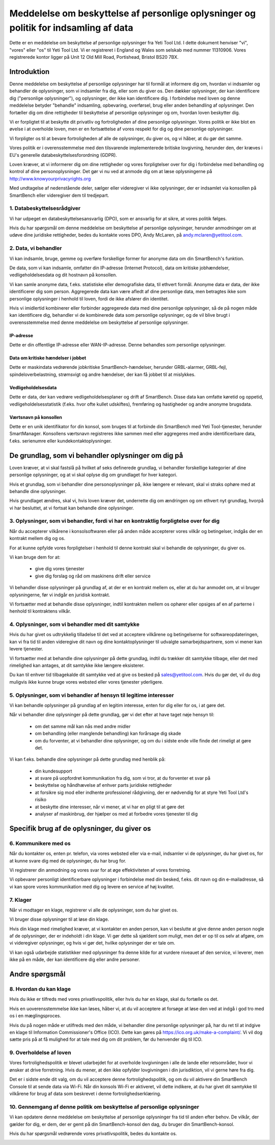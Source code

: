 .. _top:

=====================================================================================
Meddelelse om beskyttelse af personlige oplysninger og politik for indsamling af data
=====================================================================================


Dette er en meddelelse om beskyttelse af personlige oplysninger fra Yeti Tool Ltd. I dette dokument henviser "vi", "vores" eller "os" til Yeti Tool Ltd.
Vi er registreret i England og Wales som selskab med nummer 11310906.
Vores registrerede kontor ligger på Unit 12 Old Mill Road, Portishead, Bristol BS20 7BX.


Introduktion
------------

Denne meddelelse om beskyttelse af personlige oplysninger har til formål at informere dig om, hvordan vi indsamler og behandler de oplysninger, som vi indsamler fra dig, eller som du giver os. Den dækker oplysninger, der kan identificere dig ("personlige oplysninger"), og oplysninger, der ikke kan identificere dig. I forbindelse med loven og denne meddelelse betyder "behandle" indsamling, opbevaring, overførsel, brug eller anden behandling af oplysninger. Den fortæller dig om dine rettigheder til beskyttelse af personlige oplysninger og om, hvordan loven beskytter dig.

Vi er forpligtet til at beskytte dit privatliv og fortroligheden af dine personlige oplysninger. Vores politik er ikke blot en øvelse i at overholde loven, men er en fortsættelse af vores respekt for dig og dine personlige oplysninger.

Vi forpligter os til at bevare fortroligheden af alle de oplysninger, du giver os, og vi håber, at du gør det samme.

Vores politik er i overensstemmelse med den tilsvarende implementerede britiske lovgivning, herunder den, der kræves i EU's generelle databeskyttelsesforordning (GDPR).

Loven kræver, at vi informerer dig om dine rettigheder og vores forpligtelser over for dig i forbindelse med behandling og kontrol af dine personoplysninger. Det gør vi nu ved at anmode dig om at læse oplysningerne på http://www.knowyourprivacyrights.org

Med undtagelse af nedenstående deler, sælger eller videregiver vi ikke oplysninger, der er indsamlet via konsollen på SmartBench eller videregiver dem til tredjepart.


1. Databeskyttelsesrådgiver
+++++++++++++++++++++++++++

Vi har udpeget en databeskyttelsesansvarlig (DPO), som er ansvarlig for at sikre, at vores politik følges.

Hvis du har spørgsmål om denne meddelelse om beskyttelse af personlige oplysninger, herunder anmodninger om at udøve dine juridiske rettigheder, bedes du kontakte vores DPO, Andy McLaren, på andy.mclaren@yetitool.com.


2. Data, vi behandler
+++++++++++++++++++++

Vi kan indsamle, bruge, gemme og overføre forskellige former for anonyme data om din SmartBench's funktion. 

De data, som vi kan indsamle, omfatter din IP-adresse (Internet Protocol), data om kritiske jobhændelser, vedligeholdelsesdata og dit hostnavn på konsollen. 

Vi kan samle anonyme data, f.eks. statistiske eller demografiske data, til ethvert formål. Anonyme data er data, der ikke identificerer dig som person. Aggregerede data kan være afledt af dine personlige data, men betragtes ikke som personlige oplysninger i henhold til loven, fordi de ikke afslører din identitet.

Hvis vi imidlertid kombinerer eller forbinder aggregerede data med dine personlige oplysninger, så de på nogen måde kan identificere dig, behandler vi de kombinerede data som personlige oplysninger, og de vil blive brugt i overensstemmelse med denne meddelelse om beskyttelse af personlige oplysninger.

IP-adresse
~~~~~~~~~~

Dette er din offentlige IP-adresse eller WAN-IP-adresse. Denne behandles som personlige oplysninger. 

Data om kritiske hændelser i jobbet
~~~~~~~~~~~~~~~~~~~~~~~~~~~~~~~~~~~

Dette er maskindata vedrørende jobkritiske SmartBench-hændelser, herunder GRBL-alarmer, GRBL-fejl, spindeloverbelastning, strømsvigt og andre hændelser, der kan få jobbet til at mislykkes. 

Vedligeholdelsesdata
~~~~~~~~~~~~~~~~~~~~

Dette er data, der kan vedrøre vedligeholdelsesplaner og drift af SmartBench. Disse data kan omfatte køretid og oppetid, vedligeholdelsesstatistik (f.eks. hvor ofte kullet udskiftes), fremføring og hastigheder og andre anonyme brugsdata. 

Værtsnavn på konsollen
~~~~~~~~~~~~~~~~~~~~~~

Dette er en unik identifikator for din konsol, som bruges til at forbinde din SmartBench med Yeti Tool-tjenester, herunder SmartManager. Konsollens værtsnavn registreres ikke sammen med eller aggregeres med andre identificerbare data, f.eks. serienumre eller kundekontaktoplysninger.


De grundlag, som vi behandler oplysninger om dig på
----------------------------------------------------

Loven kræver, at vi skal fastslå på hvilket af seks definerede grundlag, vi behandler forskellige kategorier af dine personlige oplysninger, og at vi skal oplyse dig om grundlaget for hver kategori.

Hvis et grundlag, som vi behandler dine personoplysninger på, ikke længere er relevant, skal vi straks ophøre med at behandle dine oplysninger.

Hvis grundlaget ændres, skal vi, hvis loven kræver det, underrette dig om ændringen og om ethvert nyt grundlag, hvorpå vi har besluttet, at vi fortsat kan behandle dine oplysninger.


3. Oplysninger, som vi behandler, fordi vi har en kontraktlig forpligtelse over for dig
+++++++++++++++++++++++++++++++++++++++++++++++++++++++++++++++++++++++++++++++++++++++

Når du accepterer vilkårene i konsolsoftwaren eller på anden måde accepterer vores vilkår og betingelser, indgås der en kontrakt mellem dig og os.

For at kunne opfylde vores forpligtelser i henhold til denne kontrakt skal vi behandle de oplysninger, du giver os. 

Vi kan bruge dem for at:

	- give dig vores tjenester
	- give dig forslag og råd om maskinens drift eller service

Vi behandler disse oplysninger på grundlag af, at der er en kontrakt mellem os, eller at du har anmodet om, at vi bruger oplysningerne, før vi indgår en juridisk kontrakt.

Vi fortsætter med at behandle disse oplysninger, indtil kontrakten mellem os ophører eller opsiges af en af parterne i henhold til kontraktens vilkår.


4. Oplysninger, som vi behandler med dit samtykke
+++++++++++++++++++++++++++++++++++++++++++++++++

Hvis du har givet os udtrykkelig tilladelse til det ved at acceptere vilkårene og betingelserne for softwareopdateringen, kan vi fra tid til anden videregive dit navn og dine kontaktoplysninger til udvalgte samarbejdspartnere, som vi mener kan levere tjenester.

Vi fortsætter med at behandle dine oplysninger på dette grundlag, indtil du trækker dit samtykke tilbage, eller det med rimelighed kan antages, at dit samtykke ikke længere eksisterer.

Du kan til enhver tid tilbagekalde dit samtykke ved at give os besked på sales@yetitool.com. Hvis du gør det, vil du dog muligvis ikke kunne bruge vores websted eller vores tjenester yderligere.


5. Oplysninger, som vi behandler af hensyn til legitime interesser
++++++++++++++++++++++++++++++++++++++++++++++++++++++++++++++++++

Vi kan behandle oplysninger på grundlag af en legitim interesse, enten for dig eller for os, i at gøre det.

Når vi behandler dine oplysninger på dette grundlag, gør vi det efter at have taget nøje hensyn til:

	- om det samme mål kan nås med andre midler
	- om behandling (eller manglende behandling) kan forårsage dig skade
	- om du forventer, at vi behandler dine oplysninger, og om du i sidste ende ville finde det rimeligt at gøre det.

Vi kan f.eks. behandle dine oplysninger på dette grundlag med henblik på:

	- din kundesupport
	- at svare på uopfordret kommunikation fra dig, som vi tror, at du forventer et svar på
	- beskyttelse og håndhævelse af enhver parts juridiske rettigheder
	- at forsikre sig mod eller indhente professionel rådgivning, der er nødvendig for at styre Yeti Tool Ltd's risiko
	- at beskytte dine interesser, når vi mener, at vi har en pligt til at gøre det
	- analyser af maskinbrug, der hjælper os med at forbedre vores tjenester til dig


Specifik brug af de oplysninger, du giver os
--------------------------------------------

6. Kommunikere med os
+++++++++++++++++++++

Når du kontakter os, enten pr. telefon, via vores websted eller via e-mail, indsamler vi de oplysninger, du har givet os, for at kunne svare dig med de oplysninger, du har brug for.

Vi registrerer din anmodning og vores svar for at øge effektiviteten af vores forretning.

Vi opbevarer personligt identificerbare oplysninger i forbindelse med din besked, f.eks. dit navn og din e-mailadresse, så vi kan spore vores kommunikation med dig og levere en service af høj kvalitet.


7. Klager
+++++++++

Når vi modtager en klage, registrerer vi alle de oplysninger, som du har givet os.

Vi bruger disse oplysninger til at løse din klage.

Hvis din klage med rimelighed kræver, at vi kontakter en anden person, kan vi beslutte at give denne anden person nogle af de oplysninger, der er indeholdt i din klage. Vi gør dette så sjældent som muligt, men det er op til os selv at afgøre, om vi videregiver oplysninger, og hvis vi gør det, hvilke oplysninger der er tale om.

Vi kan også udarbejde statistikker med oplysninger fra denne kilde for at vurdere niveauet af den service, vi leverer, men ikke på en måde, der kan identificere dig eller andre personer.


Andre spørgsmål
---------------

8. Hvordan du kan klage
+++++++++++++++++++++++

Hvis du ikke er tilfreds med vores privatlivspolitik, eller hvis du har en klage, skal du fortælle os det.

Hvis en uoverensstemmelse ikke kan løses, håber vi, at du vil acceptere at forsøge at løse den ved at indgå i god tro med os i en mæglingsproces. 

Hvis du på nogen måde er utilfreds med den måde, vi behandler dine personlige oplysninger på, har du ret til at indgive en klage til Information Commissioner's Office (ICO). Dette kan gøres på https://ico.org.uk/make-a-complaint/. Vi vil dog sætte pris på at få mulighed for at tale med dig om dit problem, før du henvender dig til ICO.


9. Overholdelse af loven
++++++++++++++++++++++++

Vores fortrolighedspolitik er blevet udarbejdet for at overholde lovgivningen i alle de lande eller retsområder, hvor vi ønsker at drive forretning. Hvis du mener, at den ikke opfylder lovgivningen i din jurisdiktion, vil vi gerne høre fra dig.

Det er i sidste ende dit valg, om du vil acceptere denne fortrolighedspolitik, og om du vil aktivere din SmartBench Console til at sende data via Wi-Fi. Når din konsols Wi-Fi er aktiveret, vil dette indikere, at du har givet dit samtykke til vilkårene for brug af data som beskrevet i denne fortrolighedserklæring.

10. Gennemgang af denne politik om beskyttelse af personlige oplysninger
++++++++++++++++++++++++++++++++++++++++++++++++++++++++++++++++++++++++

Vi kan opdatere denne meddelelse om beskyttelse af personlige oplysninger fra tid til anden efter behov. De vilkår, der gælder for dig, er dem, der er gemt på din SmartBench-konsol den dag, du bruger din SmartBench-konsol.

Hvis du har spørgsmål vedrørende vores privatlivspolitik, bedes du kontakte os.

.. _bottom: